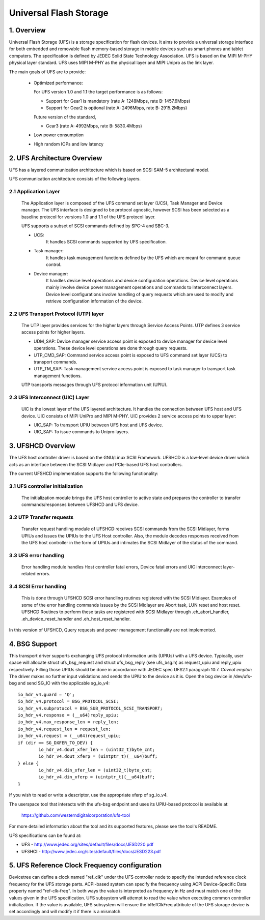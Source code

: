 .. SPDX-License-Identifier: GPL-2.0

=======================
Universal Flash Storage
=======================


.. Contents

   1. Overview
   2. UFS Architecture Overview
     2.1 Application Layer
     2.2 UFS Transport Protocol (UTP) layer
     2.3 UFS Interconnect (UIC) Layer
   3. UFSHCD Overview
     3.1 UFS controller initialization
     3.2 UTP Transfer requests
     3.3 UFS error handling
     3.4 SCSI Error handling
   4. BSG Support
   5. UFS Reference Clock Frequency configuration


1. Overview
===========

Universal Flash Storage (UFS) is a storage specification for flash devices.
It aims to provide a universal storage interface for both
embedded and removable flash memory-based storage in mobile
devices such as smart phones and tablet computers. The specification
is defined by JEDEC Solid State Technology Association. UFS is based
on the MIPI M-PHY physical layer standard. UFS uses MIPI M-PHY as the
physical layer and MIPI Unipro as the link layer.

The main goals of UFS are to provide:

 * Optimized performance:

   For UFS version 1.0 and 1.1 the target performance is as follows:

   - Support for Gear1 is mandatory (rate A: 1248Mbps, rate B: 1457.6Mbps)
   - Support for Gear2 is optional (rate A: 2496Mbps, rate B: 2915.2Mbps)

   Future version of the standard,

   - Gear3 (rate A: 4992Mbps, rate B: 5830.4Mbps)

 * Low power consumption
 * High random IOPs and low latency


2. UFS Architecture Overview
============================

UFS has a layered communication architecture which is based on SCSI
SAM-5 architectural model.

UFS communication architecture consists of the following layers.

2.1 Application Layer
---------------------

  The Application layer is composed of the UFS command set layer (UCS),
  Task Manager and Device manager. The UFS interface is designed to be
  protocol agnostic, however SCSI has been selected as a baseline
  protocol for versions 1.0 and 1.1 of the UFS protocol layer.

  UFS supports a subset of SCSI commands defined by SPC-4 and SBC-3.

  * UCS:
     It handles SCSI commands supported by UFS specification.
  * Task manager:
     It handles task management functions defined by the
     UFS which are meant for command queue control.
  * Device manager:
     It handles device level operations and device
     configuration operations. Device level operations mainly involve
     device power management operations and commands to Interconnect
     layers. Device level configurations involve handling of query
     requests which are used to modify and retrieve configuration
     information of the device.

2.2 UFS Transport Protocol (UTP) layer
--------------------------------------

  The UTP layer provides services for
  the higher layers through Service Access Points. UTP defines 3
  service access points for higher layers.

  * UDM_SAP: Device manager service access point is exposed to device
    manager for device level operations. These device level operations
    are done through query requests.
  * UTP_CMD_SAP: Command service access point is exposed to UFS command
    set layer (UCS) to transport commands.
  * UTP_TM_SAP: Task management service access point is exposed to task
    manager to transport task management functions.

  UTP transports messages through UFS protocol information unit (UPIU).

2.3 UFS Interconnect (UIC) Layer
--------------------------------

  UIC is the lowest layer of the UFS layered architecture. It handles
  the connection between UFS host and UFS device. UIC consists of
  MIPI UniPro and MIPI M-PHY. UIC provides 2 service access points
  to upper layer:

  * UIC_SAP: To transport UPIU between UFS host and UFS device.
  * UIO_SAP: To issue commands to Unipro layers.


3. UFSHCD Overview
==================

The UFS host controller driver is based on the GNU/Linux SCSI Framework.
UFSHCD is a low-level device driver which acts as an interface between
the SCSI Midlayer and PCIe-based UFS host controllers.

The current UFSHCD implementation supports the following functionality:

3.1 UFS controller initialization
---------------------------------

  The initialization module brings the UFS host controller to active state
  and prepares the controller to transfer commands/responses between
  UFSHCD and UFS device.

3.2 UTP Transfer requests
-------------------------

  Transfer request handling module of UFSHCD receives SCSI commands
  from the SCSI Midlayer, forms UPIUs and issues the UPIUs to the UFS Host
  controller. Also, the module decodes responses received from the UFS
  host controller in the form of UPIUs and intimates the SCSI Midlayer
  of the status of the command.

3.3 UFS error handling
----------------------

  Error handling module handles Host controller fatal errors,
  Device fatal errors and UIC interconnect layer-related errors.

3.4 SCSI Error handling
-----------------------

  This is done through UFSHCD SCSI error handling routines registered
  with the SCSI Midlayer. Examples of some of the error handling commands
  issues by the SCSI Midlayer are Abort task, LUN reset and host reset.
  UFSHCD Routines to perform these tasks are registered with
  SCSI Midlayer through .eh_abort_handler, .eh_device_reset_handler and
  .eh_host_reset_handler.

In this version of UFSHCD, Query requests and power management
functionality are not implemented.

4. BSG Support
==============

This transport driver supports exchanging UFS protocol information units
(UPIUs) with a UFS device. Typically, user space will allocate
struct ufs_bsg_request and struct ufs_bsg_reply (see ufs_bsg.h) as
request_upiu and reply_upiu respectively.  Filling those UPIUs should
be done in accordance with JEDEC spec UFS2.1 paragraph 10.7.
*Caveat emptor*: The driver makes no further input validations and sends the
UPIU to the device as it is.  Open the bsg device in /dev/ufs-bsg and
send SG_IO with the applicable sg_io_v4::

	io_hdr_v4.guard = 'Q';
	io_hdr_v4.protocol = BSG_PROTOCOL_SCSI;
	io_hdr_v4.subprotocol = BSG_SUB_PROTOCOL_SCSI_TRANSPORT;
	io_hdr_v4.response = (__u64)reply_upiu;
	io_hdr_v4.max_response_len = reply_len;
	io_hdr_v4.request_len = request_len;
	io_hdr_v4.request = (__u64)request_upiu;
	if (dir == SG_DXFER_TO_DEV) {
		io_hdr_v4.dout_xfer_len = (uint32_t)byte_cnt;
		io_hdr_v4.dout_xferp = (uintptr_t)(__u64)buff;
	} else {
		io_hdr_v4.din_xfer_len = (uint32_t)byte_cnt;
		io_hdr_v4.din_xferp = (uintptr_t)(__u64)buff;
	}

If you wish to read or write a descriptor, use the appropriate xferp of
sg_io_v4.

The userspace tool that interacts with the ufs-bsg endpoint and uses its
UPIU-based protocol is available at:

	https://github.com/westerndigitalcorporation/ufs-tool

For more detailed information about the tool and its supported
features, please see the tool's README.

UFS specifications can be found at:

- UFS - http://www.jedec.org/sites/default/files/docs/JESD220.pdf
- UFSHCI - http://www.jedec.org/sites/default/files/docs/JESD223.pdf

5. UFS Reference Clock Frequency configuration
==============================================

Devicetree can define a clock named "ref_clk" under the UFS controller node
to specify the intended reference clock frequency for the UFS storage
parts. ACPI-based system can specify the frequency using ACPI
Device-Specific Data property named "ref-clk-freq". In both ways the value
is interpreted as frequency in Hz and must match one of the values given in
the UFS specification. UFS subsystem will attempt to read the value when
executing common controller initialization. If the value is available, UFS
subsystem will ensure the bRefClkFreq attribute of the UFS storage device is
set accordingly and will modify it if there is a mismatch.
